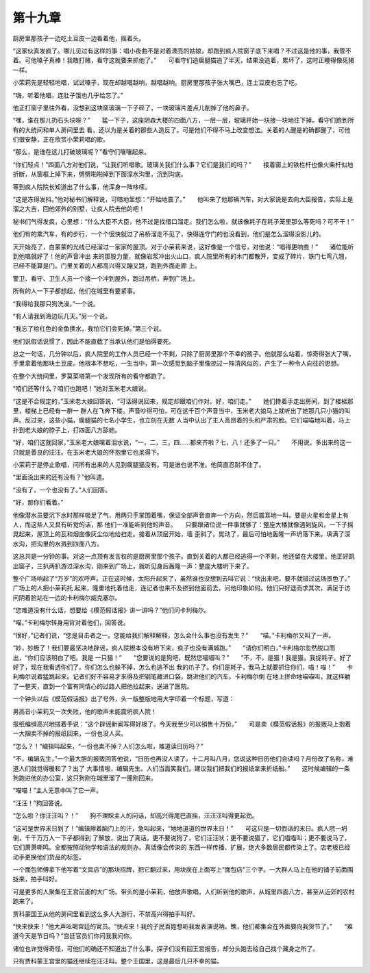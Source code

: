 第十九章
========

厨房里那孩子一边吃土豆皮一边看着他，摇着头。

“这家伙真发疯了。哪儿见过有这样的事：唱小夜曲不是对着漂亮的姑娘，却跑到疯人院窗子底下来唱？不过这是他的事，我管不着。可他嗓子真棒！我敢打赌，看守这就要来抓他了。”　　可看守们追瘸腿猫追了半天，结果没追着，累坏了，这时正睡得像死猪一样。

小茉莉先是轻轻地唱，试试嗓子，现在却越唱越响，越唱越响。厨房里那孩子张大嘴巴，连土豆皮也忘了吃。

“嗨，听着他唱，连肚子饿也几乎给忘了。”

他正打窗子里往外看，没想到这块窗玻璃一下子碎了，一块玻璃片差点儿削掉了他的鼻子。

“嘿，谁在那儿扔石头块呀？”　　猛一下子，这座阴森大楼的四面八方，一层一层，玻璃开始一块接一块地往下掉。看守们跑到所有的大统间和单人房间里去 看，还以为是关着的那些人造反了。可是他们不得不马上改变想法。关着的人醒是的确都醒了，可他们很安静，正在欣赏小茉莉唱的歌。

“那么，是谁在这儿打破玻璃呢？”看守们嚷嚷起来。

“你们轻点！”四面八方对他们说，“让我们听唱歌。玻璃关我们什么事？它们是我们的吗？”　　接着窗上的铁栏杆也像火柴杆似地折断，从窗框上掉下来，劈劈啪啪掉到下面深水沟里，沉到沟底。

等到疯人院院长知道出了什么事，他浑身一阵哆嗦。

“这是冻得发抖。”他对秘书们解释说，可暗地里想：“开始地震了。”　　他叫来了他那辆汽车，对大家说是去向大臣报告，实际上是溜之大吉，回他郊外的别墅，让疯人院去他的吧！

秘书们气得发疯，心里想：“什么大臣不大臣，他不过是找借口溜走。我们怎么啦，就该像耗子在耗子笼里那么等死吗？可不干！”

他们有的乘汽车，有的步行，一个个很快就过了吊桥溜走不见了，快得连守门的也没看到，他们是怎么溜得没影儿的。

天开始亮了，白蒙蒙的光线已经溜过一家家的屋顶。对于小茉莉来说，这好像是一个信号，对他说：“唱得更响些！”　　诸位能听到他唱就好了！他的声音冲出 来的那股力量，就像岩浆冲出火山口。疯人院里所有的木门都散开，变成了碎片，铁门七弯八翘，已经不能算是门。门里关着的人都高兴得又蹦又跳，跑到外面走廊 上。

警卫、看守、卫生人员一个接一个冲到屋外，跑过吊桥，奔到广场上。

所有的人一下子都想起，他们在城里有要紧事。

“我得给我那只狗洗澡。”一个说。

“有人请我到海边玩几天。”另一个说。

“我忘了给红色的金鱼换水，我怕它们会死掉。”第三个说。

他们说假话说惯了，因此不能直截了当承认他们是怕得要死。

总之一句话，几分钟以后，疯人院里的工作人员已经一个不剩，只除了厨房里那个不幸的孩子。他就那么站着，惊奇得张大了嘴，手里拿着他那块土豆皮。他根本不想吃，一生当中，第一次感觉到脑子里像掠过一阵清风似的，产生了一种令人向往的思想。

在整个大统间里，罗莫菜塔第一个发现所有的看守都跑了。

“咱们还等什么？咱们也跑吧！”她对玉米老大娘说。

“这是不合规定的，”玉米老大娘回答说，“可话得说回来，规定却跟咱们作对。好，咱们走。”　　她们搀着手走出房间，到了楼梯那里，楼梯上已经有一群一 群人在飞奔下楼。声音吵得可怕，可在这千百个声音当中，玉米老大娘马上就听出了她那几只小猫的叫声。反过来，这些小猫，瘸腿猫的七名小学生，也立刻在无数 人当中认出了主人高昂着的头和严肃的脸。它们喵喵地叫着，马上扑到老大娘的脖子上，打四面八方舔她。

“好，咱们这就回家，”玉米老大娘噙着泪水说，“一，二，三，四……都来齐啦？七，八！还多了一只。”　　不用说，多出来的这一只就是善良的汪汪。在玉米老大娘的怀抱里它也呆得下。

小茉莉于是停止歌唱，问所有出来的人见到瘸腿猫没有。可是谁也说不准。他简直忍耐不住了。

“里面没出来的还有没有？”他叫道。

“没有了，一个也没有了。”人们回答。

“好，那你们看着。”

他像潜水员要沉下水时那样吸足了气，用两只手掌围着嘴，保证全部声音直奔一个方向，然后震耳地一叫。要是火星和金星上有人，而这些人又具有听觉的话，那 他们一准能听到他的声音。　　只要跟诸位说一件事就够了：整座大楼就像遇到旋风，一下子摇晃起来，屋顶上的瓦和烟囱像灰尘似地给扫走。接着从顶层开始，墙 歪斜了，晃动了，最后可怕地轰隆一声坍落下来。填满了深水沟，把沟里的水溅到四面八方。

这总共是一分钟的事。对这一点顶有发言权的是厨房里那个孩子。直到关着的人都已经逃得一个不剩，他还留在大楼里。他正好跳出窗子，三扒两扒游过深水沟，刚来到广场上，就听见身后轰隆一声：整座大楼坍下来了。

整个广场响起了“万岁”的欢呼声。正在这时候，太阳升起来了，虽然谁也没想到去叫它说：“快出来吧，要不就错过这场景色了。”　　广场上的人把小茉莉托 起来，隆重地托着他走，连记者也来不及挤到他面前去，问他印象如何。他们只好退而求其次，满足于访问阴着脸站在一边的卡利梅尔威克塞尔。

“您难道没有什么话，想要给《模范假话报》讲一讲吗？”他们问卡利梅尔。

“喵。”卡利梅尔转身用背对着他们，回答说。

“很好，”记者们说，“您是目击者之一。您能给我们解释解释，怎么会什么事也没有发生？”　　“喵。”卡利梅尔又叫了一声。

“妙，妙极了！我们要最坚决地辟谣，疯人院根本没有坍下来，疯子也没有满城跑。”　　“请你们明白，”卡利梅尔忽然脱口而出，“你们应该明白了吧。我是 一只猫！”　　“您要说的是狗吧，既然您喵喵叫？”　　“不，不，是猫！我是猫，我捉耗子。好了好了，现在我看透你们了。你们怎么也躲不掉，怎么也逃不出 我的爪子了。你们是耗子，我马上就要抓住你们，喵！喵！”　　卡利梅尔说着猛跳起来。记者们好不容易才来得及把钢笔藏进口袋，跳进他们的汽车。卡利梅尔倒 在地上拼命地喵喵叫，就这样躺了一整天，直到一个富有同情心的过路人把他拉起来，送进了医院。

一个钟头以后《模范假话报》出了号外，头一版整版地用大字印着一个标题，写道：

男高音小茉莉又一次失败，他的歌声未能震坍疯人院！

报纸编缉高兴地搓着手说：“这个辟谣新闻写得好极了。今天我至少可以销售十万份。”　　可是卖《模范假话报》的报贩马上抱着一大捆卖不掉的报纸回来，一份也没人买。

“怎么？！”编辑叫起来，“一份也卖不掉？人们怎么啦，难道读日历吗？”

“不，编辑先生，”一个最大胆的报贩回答他说，“日历也再没人读了。十二月叫八月，您说这种日历他们会读吗？月份改了名称，难道人们就觉得暖和了？出了 大事情啦，编辑先生。人们当面笑我们，建议我们把我们的报纸拿来折纸船。”　　这时候编辑的一条狗跑进他的办公室，这只狗刚在城里溜了一圈刚回来。

“喵喵！”主人无意中叫了它一声。

“汪汪！”狗回答说。

“怎么啦？你汪汪叫？！”　　狗不理睬主人的问话，却高兴得尾巴直摇，汪汪汪叫得更起劲。

“这可是世界末日到了！”编辑擦着脑门上的汗，急叫起来，“地地道道的世界末日！”　　可这只是一切假话的末日。疯人院一坍倒，千千万万人一下子都得到 了解放，说出了真话。更不要说狗了，它们汪汪吠；更不要说猫了，它们喵喵叫；更不要说马了，它们萧萧嘶鸣。全都按照动物学和语法的规则办。真话像会传染的 东西一样传播、扩展，绝大多数居民都传染上了。店老板已经动手更换他们货品的标签。

一个面包师傅拿下他写着“文具店”的那块招牌，把它翻过来，用块炭在上面写上“面包店”三个字。一大群人马上在他的铺子前面围拢来，拍手叫好。

可是更多的人聚集在王宫前面的大广场。带头的是小茉莉，他放声歌唱，人们听到他的歌声，从城里四面八方，甚至从近郊的农村跑来了。

贾科蒙国王从他的房间里看到这么多人大游行，不禁高兴得拍手叫好。

“快来快来！”他大声吆喝宫廷的官员。“快点来！我的子民百姓想听我发表演说呐。瞧，他们都集合在外面要向我贺节了。”　　“难道今天是节日吗？”宫廷官员们你问我我问你。

诸位也许觉得奇怪，可他们的确还不知道出了什么事。探子们没有回王宫报告，却分头跑去给自己找个藏身之所了。

只有贾科蒙王宫里的猫还继续在汪汪叫。整个王国里，这是最后几只不幸的猫。
